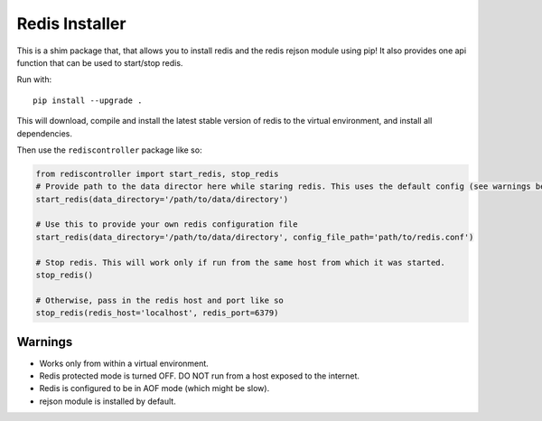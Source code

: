 Redis Installer
===============

This is a shim package that, that allows you to install redis and the redis rejson module using pip!
It also provides one api function that can be used to start/stop redis.

Run with::

    pip install --upgrade .

This will download, compile and install the latest stable version of redis to the virtual environment, and install all dependencies.

Then use the ``rediscontroller`` package like so:

.. code:: python

    from rediscontroller import start_redis, stop_redis
    # Provide path to the data director here while staring redis. This uses the default config (see warnings below)
    start_redis(data_directory='/path/to/data/directory')

    # Use this to provide your own redis configuration file
    start_redis(data_directory='/path/to/data/directory', config_file_path='path/to/redis.conf')

    # Stop redis. This will work only if run from the same host from which it was started.
    stop_redis()

    # Otherwise, pass in the redis host and port like so
    stop_redis(redis_host='localhost', redis_port=6379)


Warnings
++++++++

* Works only from within a virtual environment.
* Redis protected mode is turned OFF. DO NOT run from a host exposed to the internet.
* Redis is configured to be in AOF mode (which might be slow).
* rejson module is installed by default.
